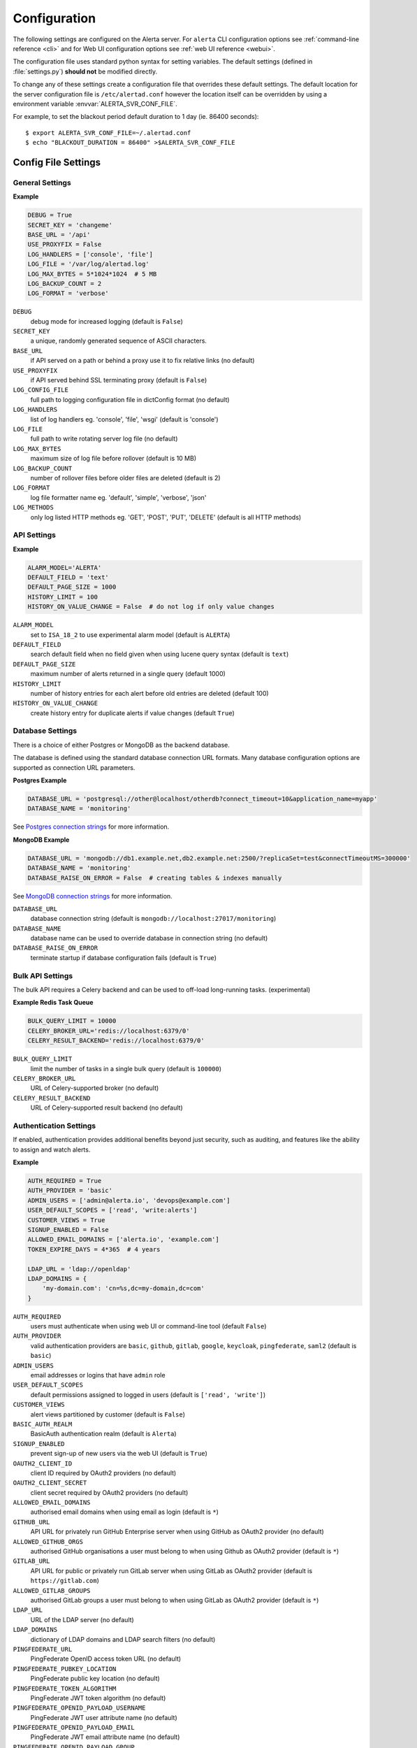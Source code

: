 .. _configuration:

Configuration
=============

The following settings are configured on the Alerta server. For ``alerta``
CLI configuration options see :ref:`command-line reference <cli>` and for
Web UI configuration options see :ref:`web UI reference <webui>`.

The configuration file uses standard python syntax for setting variables.
The default settings (defined in :file:`settings.py`) **should not** be modified
directly.

To change any of these settings create a configuration file that overrides
these default settings. The default location for the server configuration
file is ``/etc/alertad.conf`` however the location itself can be overridden
by using a environment variable :envvar:`ALERTA_SVR_CONF_FILE`.

For example, to set the blackout period default duration to 1 day (ie. 86400
seconds)::

    $ export ALERTA_SVR_CONF_FILE=~/.alertad.conf
    $ echo "BLACKOUT_DURATION = 86400" >$ALERTA_SVR_CONF_FILE

Config File Settings
--------------------

.. _general config:

General Settings
~~~~~~~~~~~~~~~~

**Example**

.. code:: python

    DEBUG = True
    SECRET_KEY = 'changeme'
    BASE_URL = '/api'
    USE_PROXYFIX = False
    LOG_HANDLERS = ['console', 'file']
    LOG_FILE = '/var/log/alertad.log'
    LOG_MAX_BYTES = 5*1024*1024  # 5 MB
    LOG_BACKUP_COUNT = 2
    LOG_FORMAT = 'verbose'

.. index:: DEBUG, SECRET_KEY, BASE_URL, USE_PROXYFIX
.. index:: LOG_CONFIG_FILE, LOG_HANDLERS, LOG_FILE, LOG_MAX_BYTES, LOG_BACKUP_COUNT, LOG_FORMAT, LOG_METHODS

``DEBUG``
    debug mode for increased logging (default is ``False``)
``SECRET_KEY``
    a unique, randomly generated sequence of ASCII characters.
``BASE_URL``
    if API served on a path or behind a proxy use it to fix relative links (no default)
``USE_PROXYFIX``
    if API served behind SSL terminating proxy (default is ``False``)
``LOG_CONFIG_FILE``
    full path to logging configuration file in dictConfig format (no default)
``LOG_HANDLERS``
    list of log handlers eg. 'console', 'file', 'wsgi' (default is 'console')
``LOG_FILE``
    full path to write rotating server log file (no default)
``LOG_MAX_BYTES``
    maximum size of log file before rollover (default is 10 MB)
``LOG_BACKUP_COUNT``
    number of rollover files before older files are deleted (default is 2)
``LOG_FORMAT``
    log file formatter name eg. 'default', 'simple', 'verbose', 'json'
``LOG_METHODS``
    only log listed HTTP methods eg. 'GET', 'POST', 'PUT', 'DELETE' (default is all HTTP methods)

.. _api config:

API Settings
~~~~~~~~~~~~

**Example**

.. code:: python

    ALARM_MODEL='ALERTA'
    DEFAULT_FIELD = 'text'
    DEFAULT_PAGE_SIZE = 1000
    HISTORY_LIMIT = 100
    HISTORY_ON_VALUE_CHANGE = False  # do not log if only value changes

.. index:: ALARM_MODEL, DEFAULT_FIELD, DEFAULT_PAGE_SIZE, HISTORY_LIMIT, HISTORY_ON_VALUE_CHANGE

``ALARM_MODEL``
    set to ``ISA_18_2`` to use experimental alarm model (default is ``ALERTA``)
``DEFAULT_FIELD``
    search default field when no field given when using lucene query syntax (default is ``text``)
``DEFAULT_PAGE_SIZE``
    maximum number of alerts returned in a single query (default 1000)
``HISTORY_LIMIT``
    number of history entries for each alert before old entries are deleted (default 100)
``HISTORY_ON_VALUE_CHANGE``
    create history entry for duplicate alerts if value changes (default ``True``)

.. _database_config:

Database Settings
~~~~~~~~~~~~~~~~~

There is a choice of either Postgres or MongoDB as the backend database.

The database is defined using the standard database connection URL formats. Many
database configuration options are supported as connection URL parameters.

**Postgres Example**

.. code:: python

    DATABASE_URL = 'postgresql://other@localhost/otherdb?connect_timeout=10&application_name=myapp'
    DATABASE_NAME = 'monitoring'

See `Postgres connection strings`_ for more information.

.. _Postgres connection strings: https://www.postgresql.org/docs/9.6/static/libpq-connect.html

**MongoDB Example**

.. code:: python

    DATABASE_URL = 'mongodb://db1.example.net,db2.example.net:2500/?replicaSet=test&connectTimeoutMS=300000'
    DATABASE_NAME = 'monitoring'
    DATABASE_RAISE_ON_ERROR = False  # creating tables & indexes manually

See `MongoDB connection strings`_ for more information.

.. _MongoDB connection strings: https://docs.mongodb.org/v3.0/reference/connection-string/#standard-connection-string-format

.. index:: DATABASE_URL, DATABASE_NAME, DATABASE_RAISE_ON_ERROR

``DATABASE_URL``
    database connection string (default is ``mongodb://localhost:27017/monitoring``)
``DATABASE_NAME``
    database name can be used to override database in connection string (no default)
``DATABASE_RAISE_ON_ERROR``
    terminate startup if database configuration fails (default is ``True``)

.. _bulk_api_config:

Bulk API Settings
~~~~~~~~~~~~~~~~~

The bulk API requires a Celery backend and can be used to off-load
long-running tasks. (experimental)

**Example Redis Task Queue**

.. code:: python

    BULK_QUERY_LIMIT = 10000
    CELERY_BROKER_URL='redis://localhost:6379/0'
    CELERY_RESULT_BACKEND='redis://localhost:6379/0'

.. index:: BULK_QUERY_LIMIT, CELERY_BROKER_URL, CELERY_RESULT_BACKEND

``BULK_QUERY_LIMIT``
    limit the number of tasks in a single bulk query (default is ``100000``)
``CELERY_BROKER_URL``
    URL of Celery-supported broker (no default)
``CELERY_RESULT_BACKEND``
    URL of Celery-supported result backend (no default)

.. _auth config:

Authentication Settings
~~~~~~~~~~~~~~~~~~~~~~~

If enabled, authentication provides additional benefits beyond just security,
such as auditing, and features like the ability to assign and watch alerts.

**Example**

.. code:: python

    AUTH_REQUIRED = True
    AUTH_PROVIDER = 'basic'
    ADMIN_USERS = ['admin@alerta.io', 'devops@example.com']
    USER_DEFAULT_SCOPES = ['read', 'write:alerts']
    CUSTOMER_VIEWS = True
    SIGNUP_ENABLED = False
    ALLOWED_EMAIL_DOMAINS = ['alerta.io', 'example.com']
    TOKEN_EXPIRE_DAYS = 4*365  # 4 years

    LDAP_URL = 'ldap://openldap'
    LDAP_DOMAINS = {
        'my-domain.com': 'cn=%s,dc=my-domain,dc=com'
    }

.. index:: AUTH_REQUIRED, AUTH_PROVIDER, ADMIN_USERS, USER_DEFAULT_SCOPES, CUSTOMER_VIEWS, BASIC_AUTH_REALM, SIGNUP_ENABLED
.. index:: OAUTH2_CLIENT_ID, OAUTH2_CLIENT_SECRET, ALLOWED_EMAIL_DOMAINS, GITHUB_URL, ALLOWED_GITHUB_ORGS, GITLAB_URL, ALLOWED_GITLAB_GROUPS, LDAP_URL, LDAP_DOMAINS
.. index:: PINGFEDERATE_URL, PINGFEDERATE_PUBKEY_LOCATION, PINGFEDERATE_TOKEN_ALGORITHM, PINGFEDERATE_OPENID_PAYLOAD_USERNAME, PINGFEDERATE_OPENID_PAYLOAD_EMAIL, PINGFEDERATE_OPENID_PAYLOAD_GROUP
.. index:: KEYCLOAK_URL, KEYCLOAK_REALM, ALLOWED_KEYCLOAK_ROLES, SAML2_CONFIG, ALLOWED_SAML2_GROUPS, SAML2_USER_NAME_FORMAT, TOKEN_EXPIRE_DAYS, API_KEY_EXPIRE_DAYS

``AUTH_REQUIRED``
    users must authenticate when using web UI or command-line tool (default ``False``)
``AUTH_PROVIDER``
    valid authentication providers are ``basic``, ``github``, ``gitlab``, ``google``, ``keycloak``, ``pingfederate``, ``saml2`` (default is ``basic``)
``ADMIN_USERS``
    email addresses or logins that have ``admin`` role
``USER_DEFAULT_SCOPES``
    default permissions assigned to logged in users (default is ``['read', 'write']``)
``CUSTOMER_VIEWS``
    alert views partitioned by customer (default is ``False``)
``BASIC_AUTH_REALM``
    BasicAuth authentication realm (default is ``Alerta``)
``SIGNUP_ENABLED``
    prevent sign-up of new users via the web UI (default is ``True``)
``OAUTH2_CLIENT_ID``
    client ID required by OAuth2 providers (no default)
``OAUTH2_CLIENT_SECRET``
    client secret required by OAuth2 providers (no default)
``ALLOWED_EMAIL_DOMAINS``
    authorised email domains when using email as login (default is ``*``)
``GITHUB_URL``
    API URL for privately run GitHub Enterprise server when using GitHub as OAuth2 provider (no default)
``ALLOWED_GITHUB_ORGS``
    authorised GitHub organisations a user must belong to when using Github as OAuth2 provider (default is ``*``)
``GITLAB_URL``
    API URL for public or privately run GitLab server when using GitLab as OAuth2 provider (default is ``https://gitlab.com``)
``ALLOWED_GITLAB_GROUPS``
    authorised GitLab groups a user must belong to when using GitLab as OAuth2 provider (default is ``*``)
``LDAP_URL``
    URL of the LDAP server (no default)
``LDAP_DOMAINS``
    dictionary of LDAP domains and LDAP search filters (no default)
``PINGFEDERATE_URL``
    PingFederate OpenID access token URL (no default)
``PINGFEDERATE_PUBKEY_LOCATION``
    PingFederate public key location (no default)
``PINGFEDERATE_TOKEN_ALGORITHM``
    PingFederate JWT token algorithm (no default)
``PINGFEDERATE_OPENID_PAYLOAD_USERNAME``
    PingFederate JWT user attribute name (no default)
``PINGFEDERATE_OPENID_PAYLOAD_EMAIL``
    PingFederate JWT email attribute name (no default)
``PINGFEDERATE_OPENID_PAYLOAD_GROUP``
    PingFederate JWT group attribute name  (no default)
``KEYCLOAK_URL``
    Keycloak website URL when using Keycloak as OAuth2 provider (no default)
``KEYCLOAK_REALM``
    Keycloak realm when using Keycloak as OAuth2 provider (no default)
``ALLOWED_KEYCLOAK_ROLES``
    list of authorised Keycloak roles a user must belong to when using
    Keycloak as OAuth2 provider (default is ``*``)
``SAML2_CONFIG``
    ``pysaml2`` configuration ``dict``. See :ref:`saml2` (no default)
``ALLOWED_SAML2_GROUPS``
    list of authorised groups a user must belong to. See :ref:`saml2` for
    details (default is ``*``)
``SAML2_USER_NAME_FORMAT``
    Python format string which will be rendered to user's name using SAML
    attributes. See :ref:`saml2` (default is ``'{givenName} {surname}'``)
``TOKEN_EXPIRE_DAYS``
    number of days a bearer token is valid (default is ``14``)
``API_KEY_EXPIRE_DAYS``
    number of days an API key is valid (default is ``365``)

.. _Audit Log config:

Audit Log Settings
~~~~~~~~~~~~~~~~~~

Audit events can be logged locally to the standard application log (which
could also help with general debugging) or forwarded to a HTTP endpoint
using a POST.

**Example**

.. code:: python

    AUDIT_TRAIL = ['admin', 'write', 'auth']
    AUDIT_LOG = True  # log to Flask application logger
    AUDIT_URL = 'https://listener.logz.io:8071/?token=TOKEN'

.. index:: AUDIT_TRAIL, AUDIT_LOG, AUDIT_URL

``AUDIT_TRAIL``
    audit trail for ``admin``, ``write`` or ``auth`` changes. (default is ``['admin']``)
``AUDIT_LOG``
    enable audit logging to configured application log file (default is ``False``)
``AUDIT_URL``
    forward audit logs to HTTP POST URL (no default)

.. _CORS config:

CORS Settings
~~~~~~~~~~~~~

**Example**

.. code:: python

    CORS_ORIGINS = [
        'http://localhost',
        'http://localhost:8000',
        r'https?://\w*\.?local\.alerta\.io:?\d*/?.*'  # => http(s)://*.local.alerta.io:<port>
    ]

.. index:: CORS_ORIGINS

``CORS_ORIGINS``
    URL origins that can access the API for Cross-Origin Resource Sharing (CORS)

.. _severity config:

Severity Settings
~~~~~~~~~~~~~~~~~

The severities and their order are customisable to fit with the environment
in which Alerta is deployed.

**Example**

.. code:: python

    SEVERITY_MAP = {
        'critical': 1,
        'warning': 4,
        'indeterminate': 5,
        'ok': 5,
        'unknown': 9
    }
    DEFAULT_NORMAL_SEVERITY = 'ok'  # 'normal', 'ok', 'cleared'
    DEFAULT_PREVIOUS_SEVERITY = 'indeterminate'

    COLOR_MAP = {
        'severity': {
            'critical': 'red',
            'warning': '#1E90FF',
            'indeterminate': 'lightblue',
            'ok': '#00CC00',
            'unknown': 'silver'
        },
        'text': 'black',
        'highlight': 'skyblue '
    }

.. index:: SEVERITY_MAP, DEFAULT_NORMAL_SEVERITY, DEFAULT_PREVIOUS_SEVERITY, COLOR_MAP

``SEVERITY_MAP``
    dictionary of severity names and levels
``DEFAULT_NORMAL_SEVERITY``
    severity to be assigned to new alerts (default is ``normal``)
``DEFAULT_PREVIOUS_SEVERITY``
    previous severity to be assigned to new alerts (default is ``indeterminate``)
``COLOR_MAP``
    dictionary of severity colors, text and highlight color

.. _timeout config:

Timeout Settings
~~~~~~~~~~~~~~~~

Alert timeouts are important for housekeeping and heartbeat timeouts
are important for generating alerts from stale heartbeats.

**Example**

.. code:: python

    ALERT_TIMEOUT = 43200  # 12 hours
    HEARTBEAT_TIMEOUT = 7200  # 2 hours

.. index:: ALERT_TIMEOUT, HEARTBEAT_TIMEOUT

``ALERT_TIMEOUT``
    default timeout period in seconds for alerts (default is ``86400``)
``HEARTBEAT_TIMEOUT``
    default timeout period in seconds for heartbeats (default is ``86400``)

.. _email config:

Email Settings
~~~~~~~~~~~~~~

If email verification is enabled then emails are sent to users when they
sign up via BasicAuth. They must click on the provided link to verify their
email address before they can login.

**Example**

.. code:: python

    EMAIL_VERIFICATION = True
    SMTP_HOST = 'smtp.example.com'
    MAIL_FROM = 'noreply@alerta.io'

.. index:: EMAIL_VERIFICATION, SMTP_HOST, SMTP_PORT, MAIL_LOCALHOST, SMTP_STARTTLS, SMTP_USE_SSL, SSL_KEY_FILE, SSL_CERT_FILE, MAIL_FROM, SMTP_USERNAME, SMTP_PASSWORD

``EMAIL_VERIFICATION``
    enforce email verification of new users (default is ``False``)
``SMTP_HOST``
    SMTP host of mail server (default is ``smtp.gmail.com``)
``SMTP_PORT``
    SMTP port of mail server (default is ``587``)
``MAIL_LOCALHOST``
    mail server to use in HELO/EHLO command (default is ``localhost``)
``SMTP_STARTTLS``
    SMTP connection in TLS (Transport Layer Security) mode. All SMTP commands
    that follow will be encrypted (default is ``False``)
``SMTP_USE_SSL``
    used for situations where SSL is required from the beginning of the
    connection and using ``SMTP_STARTTLS`` is not appropriate (default is ``False``)
``SSL_KEY_FILE``
    a PEM formatted private key file for the SSL connection(no default)
``SSL_CERT_FILE``
    a PEM formatted certificate chain file for the SSL connection (no default)
``MAIL_FROM``
    valid email address from which emails are sent (no default)
``SMTP_USERNAME``
    application-specific username, if different to MAIL_FROM user (no default)
``SMTP_PASSWORD``
    application-specific password for ``MAIL_FROM`` or ``SMTP_USERNAME`` (no default)

.. _webui config:

Web UI Settings
~~~~~~~~~~~~~~~

The following settings are specific to the web UI and are not used by the server.

**Example**

.. code:: python

    SITE_LOGO_URL = 'http://pigment.github.io/fake-logos/logos/vector/color/fast-banana.svg'
    DATE_FORMAT_SHORT_TIME = 'HH:mm'
    DATE_FORMAT_MEDIUM_DATE = 'EEE d MMM HH:mm'
    DATE_FORMAT_LONG_DATE = 'd/M/yyyy h:mm:ss.sss a'
    DEFAULT_AUDIO_FILE = '/audio/Bike Horn.mp3'
    COLUMNS = ['severity', 'status', 'lastReceiveTime', 'duplicateCount',
            'customer', 'environment', 'service', 'resource', 'event', 'value', 'text']
    SORT_LIST_BY = 'lastReceiveTime'
    ACTIONS = ['createIssue', 'updateIssue']
    GOOGLE_TRACKING_ID = 'UA-44644195-5'
    AUTO_REFRESH_INTERVAL = 30000  # 30s

.. index:: SITE_LOGO_URL, DATE_FORMAT_SHORT_TIME, DATE_FORMAT_MEDIUM_DATE, DATE_FORMAT_LONG_DATE
.. index:: DEFAULT_AUDIO_FILE, COLUMNS, SORT_LIST_BY, ACTIONS, GOOGLE_TRACKING_ID, AUTO_REFRESH_INTERVAL

``SITE_LOGO_URL``
    URL of company logo to replace "alerta" in navigation bar (no default)
``DATE_FORMAT_SHORT_TIME``
    format used for time in columns eg. ``09:24`` (default is ``HH:mm``)
``DATE_FORMAT_MEDIUM_DATE``
    format used for dates in columns eg. ``Tue 9 Oct 09:24`` (default is ``EEE d MMM HH:mm``) 
``DATE_FORMAT_LONG_DATE``
    format used for date and time in detail views eg. ``9/10/2018 9:24:03.036 AM`` (default is ``d/M/yyyy h:mm:ss.sss a``) 
``DEFAULT_AUDIO_FILE``
    make sound when new alert arrives. must exist on client at relative path eg. ``/audio/Bike Horn.mp3`` (no default)
``COLUMNS``
  user defined columns and column order for alert list view (default is standard web console column order)
``SORT_LIST_BY``
    to sort by newest use ``lastReceiveTime`` or oldest use ``-createTime``. minus means reverse (default is ``lastReceiveTime``)
``ACTIONS``
    adds buttons to web console for operators to trigger custom actions against alert (no default)
``GOOGLE_TRACKING_ID``
    used by the web UI to send tracking data to Google Analytics (no default)
``AUTO_REFRESH_INTERVAL``
    interval in milliseconds at which the web UI refreshes alert list (default is ``5000``)

.. _plugin config:

Plugin Settings
~~~~~~~~~~~~~~~~

Plugins are used to extend the behaviour of the Alerta server without
having to modify the core application. The only plugins that are installed
and enabled by default are the ``reject`` and ``blackout`` plugins. Other
plugins are available in the `contrib repo`_.

.. _contrib repo: https://github.com/alerta/alerta-contrib/tree/master/plugins

**Example**

.. code:: python

    PLUGINS = ['reject', 'blackout', 'slack']
    PLUGINS_RAISE_ON_ERROR = False  # keep processing other plugins if exception

.. index:: PLUGINS, PLUGINS_RAISE_ON_ERROR

``PLUGINS``
    list of enabled plugins (default ``['reject', 'blackout']``)
``PLUGINS_RAISE_ON_ERROR``
    stop processing plugins if there is an exception (default is ``True``)

**Reject Plugin Settings**

Alerts can be rejected based on the ``origin`` or ``environment`` alert attributes. 

**Example**

.. code:: python

    ORIGIN_BLACKLIST = ['foo/bar$', '.*/qux']  # reject all foo alerts from bar, and everything from qux
    ALLOWED_ENVIRONMENTS = ['Production', 'Development', 'Testing']

.. index:: ORIGIN_BLACKLIST, ALLOWED_ENVIRONMENTS

``ORIGIN_BLACKLIST``
    list of alert origins blacklisted from submitting alerts. useful for rouge alert sources (no default)
``ALLOWED_ENVIRONMENTS``
    list of allowed environments. useful for enforcing discrete set of environments (default is ``['Production', 'Development']``)

.. note:: To disable the ``reject`` plugin simply remove it from the
    list of enabled plugins in the ``PLUGINS`` configuration setting
    to override the default.

**Blackout Plugin Settings**

Alerts can be suppressed based on alert attributes for arbitrary durations
known as "blackout periods". An alert received during a blackout period is
rejected, by default.

**Example**

.. code:: python

    BLACKOUT_DURATION = 7200  # 2 hours
    NOTIFICATION_BLACKOUT = True
    BLACKOUT_ACCEPT = ['normal', 'ok', 'cleared']

.. index:: BLACKOUT_DURATION, NOTIFICATION_BLACKOUT, BLACKOUT_ACCEPT

``BLACKOUT_DURATION``
    default period for an alert blackout (default is ``3600``)
``NOTIFICATION_BLACKOUT``
    instead of rejecting alerts received during blackout periods, set ``status``
    of alert to ``blackout`` and do not forward to plugins (default is ``False``)
``BLACKOUT_ACCEPT``
    used with ``NOTIFICATION_BLACKOUT`` if alerts with ``status`` of ``blackout``
    should still be closed by "ok" alerts (no default)

Environment Variables
---------------------

Some configuration settings are special because they can be overridden by
environment variables. This is to make deployment to different platforms
and managed environments such as Heroku, Kubernetes and AWS easier, or to
make use of managed Postgres or MongoDB services.

.. note:: Environment variables are read after configuration files so they
    will always override any other setting.

General Settings
~~~~~~~~~~~~~~~~

:envvar:`DEBUG`
    :ref:`see above <general config>`
:envvar:`BASE_URL`
    :ref:`see above <general config>`
:envvar:`USE_PROXYFIX`
    :ref:`see above <general config>`
:envvar:`SECRET_KEY`
    :ref:`see above <general config>`
:envvar:`AUTH_REQUIRED`
    :ref:`see above <auth config>`
:envvar:`AUTH_PROVIDER`
    :ref:`see above <auth config>`
:envvar:`ADMIN_USERS`
    :ref:`see above <auth config>`
:envvar:`CUSTOMER_VIEWS`
    :ref:`see above <auth config>`
:envvar:`OAUTH2_CLIENT_ID`
    :ref:`see above <auth config>`
:envvar:`OAUTH2_CLIENT_SECRET`
    :ref:`see above <auth config>`
:envvar:`ALLOWED_EMAIL_DOMAINS`
    :ref:`see above <auth config>`
:envvar:`GITHUB_URL`
    :ref:`see above <auth config>`
:envvar:`ALLOWED_GITHUB_ORGS`
    :ref:`see above <auth config>`
:envvar:`GITLAB_URL`
    :ref:`see above <auth config>`
:envvar:`ALLOWED_GITLAB_GROUPS`
    :ref:`see above <auth config>`
:envvar:`KEYCLOAK_URL`
    :ref:`see above <auth config>`
:envvar:`KEYCLOAK_REALM`
    :ref:`see above <auth config>`
:envvar:`ALLOWED_KEYCLOAK_ROLES`
    :ref:`see above <auth config>`
:envvar:`PINGFEDERATE_OPENID_ACCESS_TOKEN_URL`
    :ref:`see above <auth config>`
:envvar:`PINGFEDERATE_OPENID_PAYLOAD_USERNAME`
    :ref:`see above <auth config>`
:envvar:`PINGFEDERATE_OPENID_PAYLOAD_EMAIL`
    :ref:`see above <auth config>`
:envvar:`PINGFEDERATE_OPENID_PAYLOAD_GROUP`
    :ref:`see above <auth config>`
:envvar:`PINGFEDERATE_PUBKEY_LOCATION`
    :ref:`see above <auth config>`
:envvar:`PINGFEDERATE_TOKEN_ALGORITHM`
    :ref:`see above <auth config>`
:envvar:`CORS_ORIGINS`
    :ref:`see above <cors config>`
:envvar:`MAIL_FROM`
    :ref:`see above <email config>`
:envvar:`SMTP_PASSWORD`
    :ref:`see above <email config>`
:envvar:`GOOGLE_TRACKING_ID`
    :ref:`see above <webui config>`
:envvar:`PLUGINS`
    :ref:`see above <plugin config>`

Database Settings
~~~~~~~~~~~~~~~~~

:envvar:`DATABASE_URL`
    used by both :ref:`Postgres <Postgres connection strings>` and
    :ref:`MongoDB <MongoDB connection strings>` for database connection strings
:envvar:`DATABASE_NAME`
    database name can be used to override default database defined in ``DATABASE_URL``

MongoDB Settings
~~~~~~~~~~~~~~~~

.. deprecated:: 5.0
    Use :envvar:`DATABASE_URL` and :envvar:`DATABASE_NAME` instead.

:envvar:`MONGO_URI`
    used to override ``MONGO_URI`` config variable using the standard connection string format
:envvar:`MONGODB_URI`
    alternative name for ``MONGO_URI`` environment variable which is used by some managed services
:envvar:`MONGOHQ_URL`
    automatically set when using `Heroku MongoHQ`_ managed service
:envvar:`MONGOLAB_URI`
    automatically set when using `Heroku MongoLab`_ managed service
:envvar:`MONGO_PORT`
    automatically set when deploying `Alerta to a Docker`_ linked mongo container

.. _Heroku MongoHQ: https://devcenter.heroku.com/articles/mongohq
.. _Heroku MongoLab: https://devcenter.heroku.com/articles/mongolab
.. _Alerta to a Docker: https://github.com/alerta/docker-alerta

Dynamic Settings
----------------

Using the :ref:`management switchboard <metrics>` on the API some dynamic
settings can be switched on and off without restarting the Alerta server
daemon.

Currently, there is only one setting that can be toggled in this way and
it is the Auto-refresh allow switch.

Auto-Refresh Allow
~~~~~~~~~~~~~~~~~~

The Alerta Web UI will automatically referesh the list of alerts in the alert
console every 5 seconds.

If for whatever reason, the Alerta API is experiencing heavy load the
``auto_refresh_allow`` switch can be turned off and the Web UI will respect
that and switch to manual refresh mode. The Alerta web UI will start
auto-refereshing again if the ``auto_refresh_allow`` switch is turned back on.
